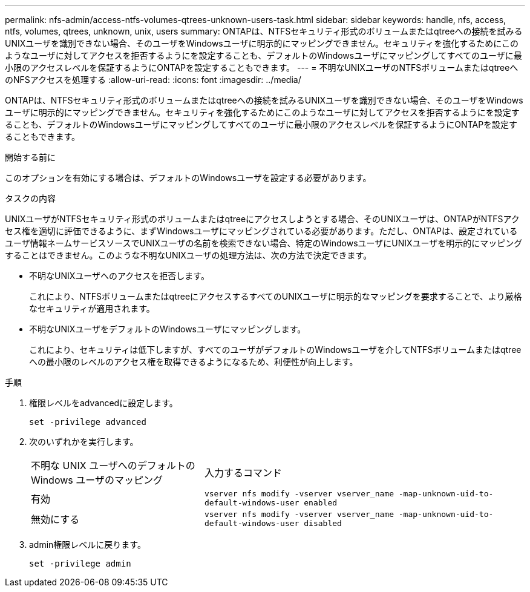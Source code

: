 ---
permalink: nfs-admin/access-ntfs-volumes-qtrees-unknown-users-task.html 
sidebar: sidebar 
keywords: handle, nfs, access, ntfs, volumes, qtrees, unknown, unix, users 
summary: ONTAPは、NTFSセキュリティ形式のボリュームまたはqtreeへの接続を試みるUNIXユーザを識別できない場合、そのユーザをWindowsユーザに明示的にマッピングできません。セキュリティを強化するためにこのようなユーザに対してアクセスを拒否するようにを設定することも、デフォルトのWindowsユーザにマッピングしてすべてのユーザに最小限のアクセスレベルを保証するようにONTAPを設定することもできます。 
---
= 不明なUNIXユーザのNTFSボリュームまたはqtreeへのNFSアクセスを処理する
:allow-uri-read: 
:icons: font
:imagesdir: ../media/


[role="lead"]
ONTAPは、NTFSセキュリティ形式のボリュームまたはqtreeへの接続を試みるUNIXユーザを識別できない場合、そのユーザをWindowsユーザに明示的にマッピングできません。セキュリティを強化するためにこのようなユーザに対してアクセスを拒否するようにを設定することも、デフォルトのWindowsユーザにマッピングしてすべてのユーザに最小限のアクセスレベルを保証するようにONTAPを設定することもできます。

.開始する前に
このオプションを有効にする場合は、デフォルトのWindowsユーザを設定する必要があります。

.タスクの内容
UNIXユーザがNTFSセキュリティ形式のボリュームまたはqtreeにアクセスしようとする場合、そのUNIXユーザは、ONTAPがNTFSアクセス権を適切に評価できるように、まずWindowsユーザにマッピングされている必要があります。ただし、ONTAPは、設定されているユーザ情報ネームサービスソースでUNIXユーザの名前を検索できない場合、特定のWindowsユーザにUNIXユーザを明示的にマッピングすることはできません。このような不明なUNIXユーザの処理方法は、次の方法で決定できます。

* 不明なUNIXユーザへのアクセスを拒否します。
+
これにより、NTFSボリュームまたはqtreeにアクセスするすべてのUNIXユーザに明示的なマッピングを要求することで、より厳格なセキュリティが適用されます。

* 不明なUNIXユーザをデフォルトのWindowsユーザにマッピングします。
+
これにより、セキュリティは低下しますが、すべてのユーザがデフォルトのWindowsユーザを介してNTFSボリュームまたはqtreeへの最小限のレベルのアクセス権を取得できるようになるため、利便性が向上します。



.手順
. 権限レベルをadvancedに設定します。
+
`set -privilege advanced`

. 次のいずれかを実行します。
+
[cols="35,65"]
|===


| 不明な UNIX ユーザへのデフォルトの Windows ユーザのマッピング | 入力するコマンド 


 a| 
有効
 a| 
`vserver nfs modify -vserver vserver_name -map-unknown-uid-to-default-windows-user enabled`



 a| 
無効にする
 a| 
`vserver nfs modify -vserver vserver_name -map-unknown-uid-to-default-windows-user disabled`

|===
. admin権限レベルに戻ります。
+
`set -privilege admin`


